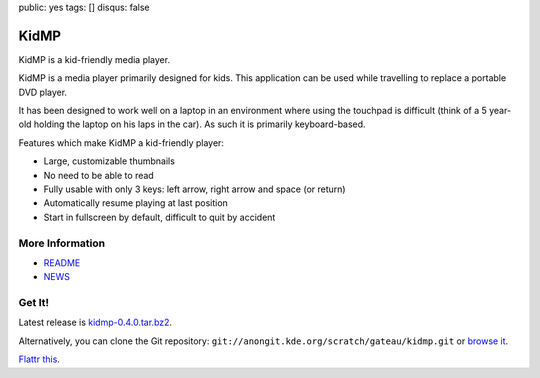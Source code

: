 public: yes
tags: []
disqus: false

KidMP
-----

.. thumbimg:: kidmp-browse.png
.. thumbimg:: kidmp-play.png

KidMP is a kid-friendly media player.

KidMP is a media player primarily designed for kids. This application can be
used while travelling to replace a portable DVD player.

It has been designed to work well on a laptop in an environment where using the
touchpad is difficult (think of a 5 year-old holding the laptop on his laps in
the car). As such it is primarily keyboard-based.

Features which make KidMP a kid-friendly player:

- Large, customizable thumbnails
- No need to be able to read
- Fully usable with only 3 keys: left arrow, right arrow and space (or return)
- Automatically resume playing at last position
- Start in fullscreen by default, difficult to quit by accident

More Information
================

- `README <http://quickgit.kde.org/index.php?p=scratch%2Fgateau%2Fkidmp.git&a=blob_plain&f=README.md>`__
- `NEWS <http://quickgit.kde.org/index.php?p=scratch%2Fgateau%2Fkidmp.git&a=blob_plain&f=NEWS>`__

Get It!
=======

Latest release is `kidmp-0.4.0.tar.bz2 <kidmp-0.4.0.tar.bz2>`__.

Alternatively, you can clone the Git repository: ``git://anongit.kde.org/scratch/gateau/kidmp.git`` or `browse it <http://quickgit.kde.org/index.php?p=scratch%2Fgateau%2Fkidmp.git&a=summary>`__.

`Flattr this <http://flattr.com/thing/901980/KidMP-a-Kid-Friendly-Media-Player>`__.
